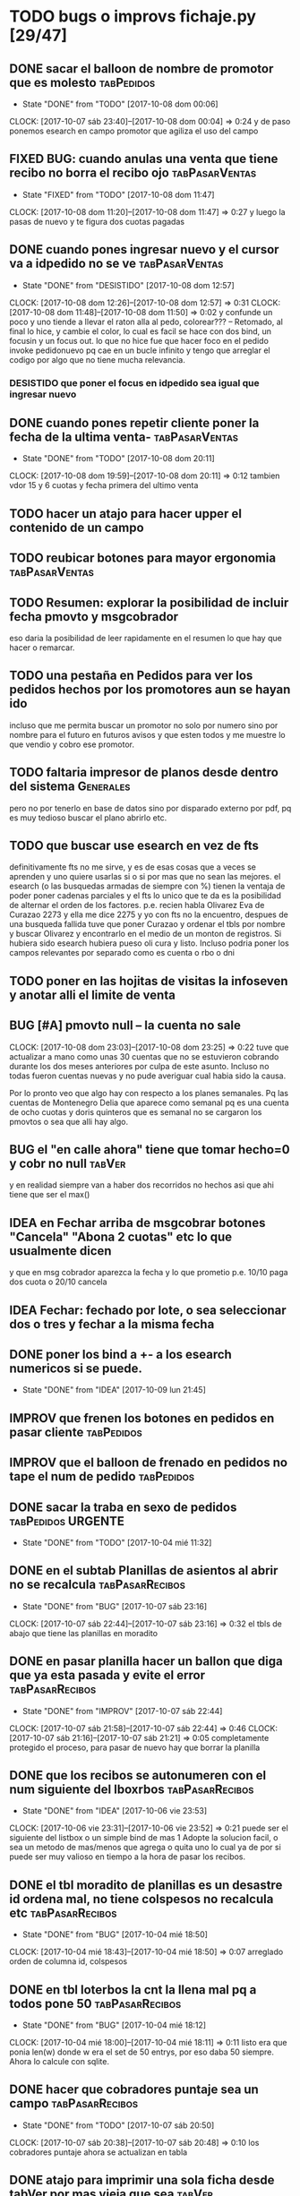 #+TODO: TODO(t) BUG IDEA IMPROV | DONE(d!) FIXED DESISTIDO

* TODO bugs o improvs fichaje.py [29/47]

** DONE sacar el balloon de nombre de promotor que es molesto   :tabPedidos:
- State "DONE"       from "TODO"       [2017-10-08 dom 00:06]
CLOCK: [2017-10-07 sáb 23:40]--[2017-10-08 dom 00:04] =>  0:24
y de paso ponemos esearch en campo promotor que agiliza el uso del campo
** FIXED BUG: cuando anulas una venta que tiene recibo no borra el recibo ojo :tabPasarVentas:
- State "FIXED"       from "TODO"       [2017-10-08 dom 11:47]
CLOCK: [2017-10-08 dom 11:20]--[2017-10-08 dom 11:47] =>  0:27
y luego la pasas de nuevo y te figura dos cuotas pagadas
** DONE cuando pones ingresar nuevo y el cursor va a idpedido no se ve :tabPasarVentas:
- State "DONE"       from "DESISTIDO"  [2017-10-08 dom 12:57]
CLOCK: [2017-10-08 dom 12:26]--[2017-10-08 dom 12:57] =>  0:31
CLOCK: [2017-10-08 dom 11:48]--[2017-10-08 dom 11:50] =>  0:02
y confunde un poco y uno tiende a llevar el raton alla al pedo,
colorear??? -- Retomado, al final lo hice, y cambie el color, lo cual
es facil se hace con dos bind, un focusin y un focus out. lo que no
hice fue que hacer foco en el pedido invoke pedidonuevo pq cae en un
bucle infinito y tengo que arreglar el codigo por algo que no tiene
mucha relevancia.
*** DESISTIDO que poner el focus en idpedido sea igual que ingresar nuevo
** DONE cuando pones repetir cliente poner la fecha de la ultima venta- :tabPasarVentas:
- State "DONE"       from "TODO"       [2017-10-08 dom 20:11]
CLOCK: [2017-10-08 dom 19:59]--[2017-10-08 dom 20:11] =>  0:12
tambien vdor 15 y 6 cuotas y fecha primera del ultimo venta 
** TODO hacer un atajo para hacer upper el contenido de un campo
** TODO reubicar botones para mayor ergonomia               :tabPasarVentas:
** TODO Resumen: explorar la posibilidad de incluir fecha pmovto y msgcobrador
eso daria la posibilidad de leer rapidamente en el resumen lo que hay
que hacer o remarcar.
** TODO una pestaña en Pedidos para ver los pedidos hechos por los promotores aun se hayan ido
incluso que me permita buscar un promotor no solo por numero sino por
nombre para el futuro en futuros avisos y que esten todos y me muestre
lo que vendio y cobro ese promotor.
** TODO faltaria impresor de planos desde dentro del sistema     :Generales:
pero no por tenerlo en base de datos sino por disparado externo por
pdf, pq es muy tedioso buscar el plano abrirlo etc.
** TODO que buscar use esearch en vez de fts   
definitivamente fts no me sirve, y es de esas cosas que a veces se
aprenden y uno quiere usarlas si o si por mas que no sean las mejores.
el esearch (o las busquedas armadas de siempre con %) tienen la
ventaja de poder poner cadenas parciales y el fts lo unico que te da
es la posibilidad de alternar el orden de los factores.
p.e. recien habla Olivarez Eva de Curazao 2273 y ella me dice 2275 y
yo con fts no la encuentro, despues de una busqueda fallida tuve que
poner Curazao y ordenar el tbls por nombre y buscar Olivarez y
encontrarlo en el medio de un monton de registros.
Si hubiera sido esearch hubiera pueso oli cura y listo.
Incluso podria poner los campos relevantes por separado como es cuenta
o rbo o dni
** TODO poner en las hojitas de visitas la infoseven y anotar alli el limite de venta
** BUG [#A] pmovto null -- la cuenta no sale
CLOCK: [2017-10-08 dom 23:03]--[2017-10-08 dom 23:25] =>  0:22
tuve que actualizar a mano como unas 30 cuentas que no se estuvieron
cobrando durante los dos meses anteriores por culpa de este
asunto. Incluso no todas fueron cuentas nuevas y no pude averiguar
cual habia sido la causa.
 
Por lo pronto veo que algo hay con respecto a los planes semanales. Pq
las cuentas de Montenegro Delia que aparece como semanal pq es una
cuenta de ocho cuotas y doris quinteros que es semanal no se cargaron
los pmovtos o sea que alli hay algo.

** BUG el "en calle ahora" tiene que tomar hecho=0 y cobr no null   :tabVer:
y en realidad siempre van a haber dos recorridos no hechos asi que ahi
tiene que ser el max()
** IDEA en Fechar arriba de msgcobrar botones "Cancela" "Abona 2 cuotas" etc  lo que usualmente dicen
y que en msg cobrador aparezca la fecha y lo que prometio
p.e. 10/10 paga dos cuota
o 20/10 cancela
** IDEA Fechar: fechado por lote, o sea seleccionar dos o tres y fechar a la misma fecha
** DONE poner los bind a +- a los esearch numericos si se puede.
- State "DONE"       from "IDEA"       [2017-10-09 lun 21:45]
** IMPROV que frenen los botones en pedidos en pasar cliente     :tabPedidos:
** IMPROV que el balloon de frenado en pedidos no tape el num de pedido :tabPedidos:
** DONE sacar la traba en sexo de pedidos               :tabPedidos:URGENTE:
- State "DONE"       from "TODO"       [2017-10-04 mié 11:32]
** DONE en el subtab Planillas de asientos al abrir no se recalcula :tabPasarRecibos:
- State "DONE"       from "BUG"        [2017-10-07 sáb 23:16]
CLOCK: [2017-10-07 sáb 22:44]--[2017-10-07 sáb 23:16] =>  0:32
el tbls de abajo que tiene las planillas en moradito
** DONE en pasar planilla hacer un ballon que diga que ya esta pasada y evite el error :tabPasarRecibos:
- State "DONE"       from "IMPROV"     [2017-10-07 sáb 22:44]
CLOCK: [2017-10-07 sáb 21:58]--[2017-10-07 sáb 22:44] =>  0:46
CLOCK: [2017-10-07 sáb 21:16]--[2017-10-07 sáb 21:21] =>  0:05
completamente protegido el proceso, para pasar de nuevo hay que borrar
la planilla
** DONE que los recibos se autonumeren con el num siguiente del lboxrbos :tabPasarRecibos:
- State "DONE"       from "IDEA"       [2017-10-06 vie 23:53]
CLOCK: [2017-10-06 vie 23:31]--[2017-10-06 vie 23:52] =>  0:21
puede ser el siguiente del listbox o un simple bind de mas 1
Adopte la solucion facil, o sea un metodo de mas/menos que agrega o
quita uno lo cual ya de por si puede ser muy valioso en tiempo a la
hora de pasar los recibos.
** DONE el tbl moradito de planillas es un desastre id ordena mal, no tiene colspesos no recalcula etc :tabPasarRecibos:
- State "DONE"       from "BUG"        [2017-10-04 mié 18:50]
CLOCK: [2017-10-04 mié 18:43]--[2017-10-04 mié 18:50] =>  0:07
arreglado orden de columna id, colspesos
** DONE en tbl loterbos la cnt la llena mal pq a todos pone 50 :tabPasarRecibos:
- State "DONE"       from "BUG"        [2017-10-04 mié 18:12]
CLOCK: [2017-10-04 mié 18:00]--[2017-10-04 mié 18:11] =>  0:11
listo era que ponia len(w) donde w era el set de 50 entrys, por eso
daba 50 siempre. Ahora lo calcule con sqlite.
** DONE hacer que cobradores puntaje sea un campo          :tabPasarRecibos:
- State "DONE"       from "TODO"       [2017-10-07 sáb 20:50]
CLOCK: [2017-10-07 sáb 20:38]--[2017-10-07 sáb 20:48] =>  0:10
los cobradores puntaje ahora se actualizan en tabla
** DONE atajo para imprimir una sola ficha desde tabVer por mas vieja que sea :tabVer:
- State "DONE"       from "TODO"       [2017-10-06 vie 18:20]
CLOCK: [2017-10-05 jue 22:33]--[2017-10-05 jue 23:01] =>  0:28
Ya esta listo, tuve que copiar la funcion impresion de ficha, pasarla
al frente del programa, limpiarla de todo el tema listado y recorrido
y luego la llamo con un idcliente.
Da gusto cuando algo tan sencillo es tan usable.
** DONE sacar pestaña recibos vieja
- State "DONE"       from "TODO"       [2017-10-05 jue 20:54]
CLOCK: [2017-10-05 jue 20:35]--[2017-10-05 jue 20:53] =>  0:18
de paso saque otras que no servian tampoco, simplemente con
comentarlas o sea que no borre nada y queda en el sistema para una
revision general mas adelante cuando hagamos una refactorizacion.
** DONE [#C] sacar los balloons de listado cargado y recorrido cargado :tabPasarRecibos:
- State "DONE"       from "TODO"       [2017-10-06 vie 19:10]
ya sabemos que se cargan no hace falta y molestan
** DONE hacer que para cobrador 10 y 15 el esearch cargue todas las zonas :tabPasarRecibos:
- State "DONE"       from "TODO"       [2017-10-07 sáb 20:37]
CLOCK: [2017-10-07 sáb 19:46]--[2017-10-07 sáb 20:37] =>  0:51** FIXED cuando procesas una planilla de rbos poner a cero viaticos :tabPasarRecibos:
CLOCK: [2017-10-07 sáb 23:16]--[2017-10-07 sáb 23:19] =>  0:03
pq sino da a error en la proxima que vamos a creer que ya estan
descontados los viaticos.
** FIXED cuando elegis un cliente y abris el popup  salta error con self.saldo :tabPasarRecibos:
pq no hay una cuenta correcta ahi y se genera el evento FocusOut y da
error, habria que hacer un if ahi y aparte si elegis un cliente con
raton no dispara el proceso como si lo eligieras normalmente
** FIXED se rompio ver en Fechar desde ver cliente directamente     :tabVer:
CLOCK: [2017-10-05 jue 20:21]--[2017-10-05 jue 20:34] =>  0:13
corregido es que habia borrado una linea que era el bind que hacia que
llamara la funcion y el circuito quedaba desconectado.

** FIXED recibos repetidos                                 :tabPasarRecibos:
CLOCK: [2017-10-06 vie 19:49]--[2017-10-06 vie 21:49] =>  2:00
CLOCK: [2017-10-06 vie 18:23]--[2017-10-06 vie 19:18] =>  0:55
no cicla todas las cuentas el dot
Lo que hice fue simplificar el proceso. Hice una lista a nivel self. O
sea para todo la clase, que guarde las cuentas del cliente, que se
regenera con cada recibo que se pasa, no importa, y de paso me la
muestra en un balloon que no molesta a la derecha, y luego con esa
listita hago un pop o sea puedo ciclar todos los numeros de cuenta que
tiene el cliente.

y suma solo dos cuentas no tres ni cuatro ejemplo caso 63911 zona elva

veremos que hacemos 
Esto lamentablemente fue una ballena blanca.
Fue una perdida de tiempo mayuscula.
Pq en realidad luego de perder un tiempo valiosisimo estando muy
cansado y pudiendo haber hecho otras cosas en programacion me puse a
cambiar a diestra y siniestra un proceso clave del tema recibos
haciendo cambios drasticos que no valian la pena.
La cosa es asi:
El tblrecibospasados de abajo del pasador de recibos que permite
borrar un recibo y editar datos con seguridad porque se basa como toda
la vida en el idpagos osea es la tabla pagos en crudo, lo tenia
tuneado con un sumador muy resaltado de dos recibos que funcionaba muy
chulo, y rapido para la cobranza de dos recibos. Y eso lo hacia
veloz. Y es algo que anda muy comun en la cobranza (incluso hay chicos
como el miguel que directamente no me ponen la discriminacion de dos
cuentas y con eso las paso volando). Y como la vieja Elva hoy me puso
un recibo con mas de dos cuentas, yo pense que era un bug y me lance a
cazar la ballena blanca de querer un procedimiento que sumara
cualquier valor de recibos. Menos mal que no me salio!!!. Renegue como
un negro y tablelis no me entrego el valor de childcount() de la
cantidad de child colapsados en el tree para saber cuantos item tiene
un recibo y colorear los que estan sumados, y luego cuando quiero
hacerlo con sqlite misteriosamente me traba la base de datos, cuando
quiero hacer el commit, me caigo en la cuenta que los recibos fisicos
son de dos cuentas, y por lo tanto no esta mal la programacion para
que sea de dos la suma.
E hice un stash en vez de un commit pq quedarme sin edicion, y sin
borrado de recibo seguros, por un tree ilegible realmente no era
negocio, mejor asumir que una tarde pelotuda perdi tiempo por no
permitirme descansar cuando debo descansar. Hubiera sido mucho mas
efectiva la tarde si hubiera dedicado a programar el avance automatico
del numero de recibo que eso si puede hacer una diferencia .
** DESISTIDO que pmovto/pmovto se pongan en rojo o se resalten con valores anomalos :tabPasarRecibos:
CLOCK: [2017-10-07 sáb 23:24]--[2017-10-07 sáb 23:28] =>  0:04
entonces no me saco los ojos al pedo mirandolos al vicio si saltan a
un valor normal.
Tambien desisto de esto pq en el dia a dia no hay tiempo para evaluar
ese dato.
** DESISTIDO el Num de rbo tendria que ir primero que el num de cuenta :tabPasarRecibos:
CLOCK: [2017-10-07 sáb 23:19]--[2017-10-07 sáb 23:23] =>  0:04
desisto pq no hace la diferencia una vez que me acostumbre a ese
orden, y no vale la pena el cambio programatico y luego tener que
acostumbrarme de nuevo.
** DESISTIDO que los tbls tengan un bind que te diga el nombre intenro del tbls :tablelist:
lo que seria util para los bugs y las correcciones
CLOCK: [2017-10-04 mié 18:12]--[2017-10-04 mié 18:38] =>  0:26
tiempo perdido tratando de hacer un metodo general para que los
tablelist muestren su nombre directamente no se puede pq no hay forma
que dentro de la clase se sepa cual es el nombre que le das a la instancia.
** DESISTIDO boton purgar para listado rbos                :tabPasarRecibos:
CLOCK: [2017-10-07 sáb 20:52]--[2017-10-07 sáb 21:08] =>  0:16
se desiste pq no es aplicable la idea pq no hay forma de purgar los
lotesrbos.
Ya que no hay forma de determinar que el lote no fue usado Y no tiene
tanta relevancia el purgado como con los recorridos.
** DONE que los cancelados en Fechar coloreen orange para no fijar vista :tabFechar:
- State "DONE"       from "IDEA"       [2017-10-09 lun 21:45]
CLOCK: [2017-10-09 lun 21:38]--[2017-10-09 lun 21:44] =>  0:06
** DONE hacer sistema de guardar exdirecciones
- State "DONE"       from "IDEA"       [2017-10-09 lun 20:59]
CLOCK: [2017-10-09 lun 20:21]--[2017-10-09 lun 20:59] =>  0:38
CLOCK: [2017-10-09 lun 18:59]--[2017-10-09 lun 19:35] =>  0:36
puede ser un boton al lado de ingresar cliente que sea guardar
direccion vieja o cambio direccion y que guarde un registro o bien que
al editar un cliente se fije en la ultima direccion y vea si hay
diferencias las guarde.
** DONE ver si en tbls pedidos los E/A/Z pueden ser e/a/z y el rojo puede tener fg='white' :tabPedidos:
- State "DONE"       from "TODO"       [2017-10-09 lun 18:59]
CLOCK: [2017-10-09 lun 18:46]--[2017-10-09 lun 18:58] =>  0:12
no se puede poner los links minusculas pq ya existen binds genericos
para tbls con a/z para ordenar las columnas. Lo del rojo esta.
** IDEA cuando insertas nuevo valor de cuenta que aparezca un balloon con el nombre :tabPasarRecibos:
** TODO procesos que hay en pedidos ponerlos en ventas      :tabPasarVentas:
*** copy dni para seven a todos los dni no solo los que no estan
*** que cuando agrego cliente nuevo desde dni tambien llene fecha/16/6/
*** que dnifirmante busque datos de padron o al menos base romitex con un esearch.
pregunto puede funcionar un esearch con femenino?? o masculino??
** TODO hacer que dni no sea takefocus y que infoseven siga a editar cliente :tabVer:
** TODO volver a poner en nombre de promotor en visor de pedidos pero no con balloon :tabPedidos:
** DONE BUG corregir molesto bug que cuando se fecha un solo id sin lista de cuentas da error :tabFechar:
- State "DONE"       from "BUG"           [2017-10-12 jue 14:20]
** DONE poner tablero zonas y manejo zonas en tab Fichas         :tabFichas:
- State "DONE"       from "TODO"       [2017-10-12 jue 15:28]
CLOCK: [2017-10-12 jue 14:57]--[2017-10-12 jue 15:28] =>  0:31
** TODO poner el numero de pedido generado en label grande como en ventas :tabPedidos:
** DONE tbl cuentas no totaliza                                     :tabVer:
- State "DONE"       from "TODO"       [2017-10-12 jue 14:20]
CLOCK: [2017-10-12 jue 14:00]--[2017-10-12 jue 14:20] =>  0:20

